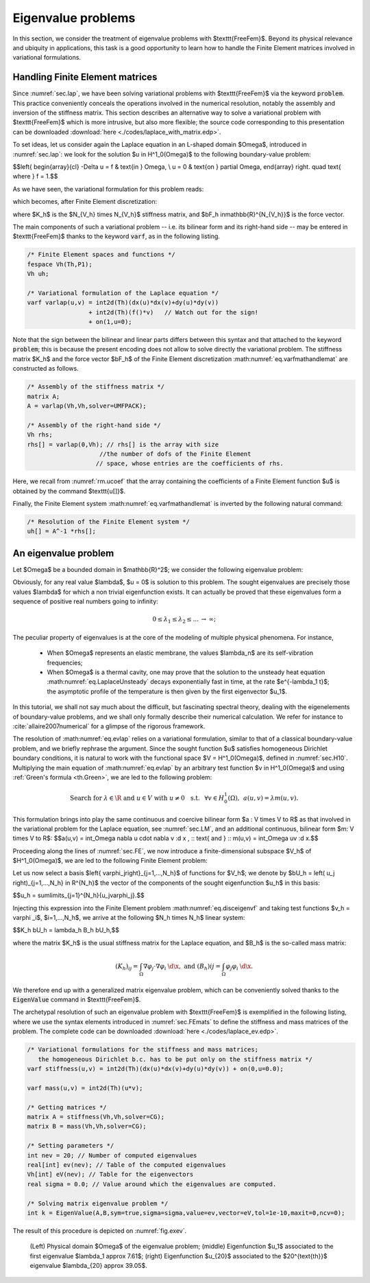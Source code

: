 .. _sec.eigen:

Eigenvalue problems
====================

In this section, we consider the treatment of eigenvalue problems with $\texttt{FreeFem}$. 
Beyond its physical relevance and ubiquity in applications, this task is a good opportunity to learn how to handle the Finite Element matrices involved in variational formulations.

.. #################@
.. #################@

.. _sec.FEmats: 

Handling Finite Element matrices
----------------------------------

.. #################@
.. #################@

Since :numref:`sec.lap`, we have been solving variational problems with $\texttt{FreeFem}$ via the keyword :code:`problem`. This practice conveniently conceals the operations involved in the numerical resolution, notably the assembly and inversion of the stiffness matrix.
This section describes an alternative way to solve a variational problem with $\texttt{FreeFem}$ which is more intrusive, but also more flexible; the source code corresponding to this presentation can be downloaded :download:`here <./codes/laplace_with_matrix.edp>`.

To set ideas, let us consider again the Laplace equation in an L-shaped domain $\Omega$, introduced in :numref:`sec.lap`: we look for the solution $u \in H^1_0(\Omega)$ to the following boundary-value problem: 

$$\left\{
\begin{array}{cl}
-\Delta u = f & \text{in } \Omega, \\
u = 0 & \text{on } \partial \Omega,
\end{array}
\right. 
\quad \text{ where } f = 1.$$

As we have seen, the variational formulation for this problem reads: 

.. #################@

.. math::
   :label: eq.varfmathandle

   \text{Search for } u \in H^1_0(\Omega) \text{ s.t. } \forall v \in H^1_0(\Omega), \quad \int_\Omega \nabla u\cdot \nabla v \:\d \x = \int_\Omega fv\:\d \x,

.. #################@

which becomes, after Finite Element discretization: 

.. #################@

.. math::
   :label: eq.varfmathandlemat

   \text{Search for the coefficient vector } \bU_h \in \mathbb{R}^{N_{V_h}} \:\: \text{ s.t. } \:\: K_h \bU_h = \bF_h,

.. #################@

where $K_h$ is the $N_{V_h} \times N_{V_h}$ stiffness matrix, and $\bF_h \in\mathbb{R}^{N_{V_h}}$ is the force vector. 

The main components of such a variational problem -- i.e. its bilinear form and its right-hand side -- may be entered in $\texttt{FreeFem}$ thanks to the keyword :code:`varf`, as in the following listing.

.. #################@

.. code-block::

  /* Finite Element spaces and functions */
  fespace Vh(Th,P1);
  Vh uh;

  /* Variational formulation of the Laplace equation */
  varf varlap(u,v) = int2d(Th)(dx(u)*dx(v)+dy(u)*dy(v))
                   + int2d(Th)(f()*v)   // Watch out for the sign!
                   + on(1,u=0);

.. #################@

Note that the sign between the bilinear and linear parts differs between this syntax and that attached to the keyword :code:`problem`;
this is because the present encoding does not allow to solve directly the variational problem. The stiffness matrix $K_h$ and the force vector $\bF_h$ of the Finite Element discretization :math:numref:`eq.varfmathandlemat` are constructed as follows.

.. #################@

.. code-block::

  /* Assembly of the stiffness matrix */
  matrix A;
  A = varlap(Vh,Vh,solver=UMFPACK);

  /* Assembly of the right-hand side */
  Vh rhs;
  rhs[] = varlap(0,Vh); // rhs[] is the array with size
                      //the number of dofs of the Finite Element
                     // space, whose entries are the coefficients of rhs.

.. #################@

Here, we recall from :numref:`rm.ucoef` that the array containing the coefficients of a Finite Element function $u$ is obtained by the command $\texttt{u[]}$.

Finally, the Finite Element system :math:numref:`eq.varfmathandlemat` is inverted by the following natural command:

.. #################@

.. code-block::

  /* Resolution of the Finite Element system */
  uh[] = A^-1 *rhs[];
  
.. #################@


.. #################@
.. #################@

An eigenvalue problem
---------------------

.. #################@
.. #################@

Let $\Omega$ be a bounded domain in $\mathbb{R}^2$; we consider the following eigenvalue problem:

.. #################@

.. math::
   :label: eq.evlap

    \text{Search for } \lambda \in \mathbb{R} \text{ and } u \in H^1_0(\Omega), \: u\neq 0,\:\: \text{ s.t. } \left\{
   \begin{array}{cl}
   -\Delta u = \lambda u & \text{in } \Omega, \\
   u=0 & \text{on } \partial\Omega.
   \end{array}
   \right.

.. #################@

Obviously, for any real value $\lambda$, $u = 0$ is solution to this problem. The sought eigenvalues are precisely those values $\lambda$ for which a non trivial eigenfunction exists. It can actually be proved that these eigenvalues form a sequence of positive real numbers going to infinity:

.. #################@

.. math::
  
  0\leq \lambda_1 \leq \lambda_2 \leq ... \: \to \: \infty;

.. #################@

The peculiar property of eigenvalues is at the core of the modeling of multiple physical phenomena. For instance, 

  - When $\Omega$ represents an elastic membrane, the values $\lambda_n$ are its self-vibration frequencies; 

  - When $\Omega$ is a thermal cavity, one may prove that the solution to the unsteady heat equation :math:numref:`eq.LaplaceUnsteady` decays exponentially fast in time, at the rate $e^{-\lambda_1 t}$; the asymptotic profile of the temperature is then given by the first eigenvector $u_1$.

In this tutorial, we shall not say much about the difficult, but fascinating spectral theory, dealing with the eigenelements of boundary-value problems, and we shall only formally describe their numerical calculation. We refer for instance to :cite:`allaire2007numerical` for a glimpse of the rigorous framework. 
  
The resolution of :math:numref:`eq.evlap` relies on a variational formulation, similar to that of a classical boundary-value problem, and we briefly rephrase the argument. Since the sought function $u$ satisfies homogeneous Dirichlet boundary conditions, it is natural to work with the functional space $V = H^1_0(\Omega)$, defined in :numref:`sec.H10`. Multiplying the main equation of :math:numref:`eq.evlap` by an arbitrary test function $v \in H^1_0(\Omega)$ and using :ref:`Green's formula <th.Green>`, we are led to the following problem: 

.. #################@

.. math::
  
  \text{Search for } \lambda \in \R \text{ and } u \in V \text{ with } u \neq 0 \:\: \text{ s.t. } \:\: \forall v \in H^1_0(\Omega), \:\: a(u,v) = \lambda m(u,v).
  
.. #################@

This formulation brings into play the same continuous and coercive bilinear form $a : V \times V \to \R$ as that involved in the variational problem for the Laplace equation, see :numref:`sec.LM`, and an additional continuous, bilinear form $m: V \times V \to \R$:
$$a(u,v) = \int_\Omega \nabla u \cdot \nabla v \:\d \x , \:\: \text{ and } \:\: m(u,v) = \int_\Omega uv \:\d \x.$$

Proceeding along the lines of :numref:`sec.FE`, we now introduce a finite-dimensional subspace $V_h$ of $H^1_0(\Omega)$, we are led to the following Finite Element problem: 

.. #################@

.. math::
  :label: eq.disceigenvf

  \text{Search for } \lambda_h \in \R \text{ and } u_h \in V_h \text{ with } u_h \neq 0 \:\: \text{ s.t. } \:\: \forall v_h \in V_h, \:\: a(u_h,v_h)= \lambda_h m(u_h,v_h).

.. #################@

Let us now select a basis $\left\{ \varphi_j\right\}_{j=1,...,N_h}$ of functions for $V_h$; we denote by $\bU_h = \left( u_j \right)_{j=1,...,N_h} \in \R^{N_h}$ the vector of the components of the sought eigenfunction $u_h$ in this basis:

$$u_h = \sum\limits_{j=1}^{N_h}{u_j\varphi_j}.$$
  
Injecting this expression into the Finite Element problem :math:numref:`eq.disceigenvf` and taking test functions $v_h = \varphi _i$, $i=1,...,N_h$, we arrive at the following $N_h \times N_h$ linear system:

$$K_h \bU_h = \lambda_h B_h \bU_h,$$

where the matrix $K_h$ is the usual stiffness matrix for the Laplace equation, and $B_h$ is the so-called mass matrix:

.. #################@

.. math::
  (K_h)_{ij} = \int_\Omega{\nabla \varphi_j \cdot \nabla \varphi_i \:\d\x}, \text{ and } (B_h){ij} = \int_\Omega{\varphi_j \varphi_i \:\d\x}.

.. #################@
  
We therefore end up with a generalized matrix eigenvalue problem, which can be conveniently solved thanks to the :code:`EigenValue` command in  $\texttt{FreeFem}$. 

The archetypal resolution of such an eigenvalue problem with $\texttt{FreeFem}$ is exemplified in the following listing, where we use the syntax elements introduced in :numref:`sec.FEmats` to define the stiffness and mass matrices of the problem. The complete code can be downloaded :download:`here <./codes/laplace_ev.edp>`.

.. #######

.. code-block::
   
  /* Variational formulations for the stiffness and mass matrices;
     the homogeneous Dirichlet b.c. has to be put only on the stiffness matrix */
  varf stiffness(u,v) = int2d(Th)(dx(u)*dx(v)+dy(u)*dy(v)) + on(0,u=0.0);

  varf mass(u,v) = int2d(Th)(u*v);

  /* Getting matrices */
  matrix A = stiffness(Vh,Vh,solver=CG);
  matrix B = mass(Vh,Vh,solver=CG);

  /* Setting parameters */
  int nev = 20; // Number of computed eigenvalues
  real[int] ev(nev); // Table of the computed eigenvalues
  Vh[int] eV(nev); // Table for the eigenvectors
  real sigma = 0.0; // Value around which the eigenvalues are computed.

  /* Solving matrix eigenvalue problem */
  int k = EigenValue(A,B,sym=true,sigma=sigma,value=ev,vector=eV,tol=1e-10,maxit=0,ncv=0);

.. #######

The result of this procedure is depicted on :numref:`fig.exev`.

.. #######

.. _fig.exev:

.. figure:: ../figures/exev.png
   :scale: 50 %

   (Left) Physical domain $\Omega$ of the eigenvalue problem; (middle) Eigenfunction $u_1$ associated to the first eigenvalue $\lambda_1 \approx 7.61$; (right) Eigenfunction $u_{20}$ associated to the $20^{\text{th}}$ eigenvalue $\lambda_{20} \approx 39.05$.
   
.. #######

